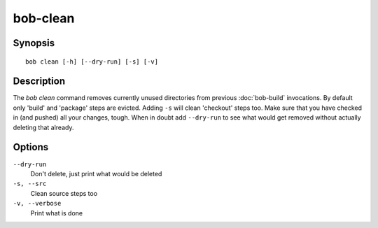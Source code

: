 bob-clean
=========

.. only:: not man

   Name
   ----

   bob-clean - Delete unused src/build/dist paths of release build

Synopsis
--------

::

    bob clean [-h] [--dry-run] [-s] [-v]


Description
-----------

The *bob clean* command removes currently unused directories from previous
:doc:`bob-build` invocations.  By default only 'build' and 'package' steps are
evicted. Adding ``-s`` will clean 'checkout' steps too. Make sure that you have
checked in (and pushed) all your changes, tough. When in doubt add
``--dry-run`` to see what would get removed without actually deleting that
already.


Options
-------

``--dry-run``
    Don't delete, just print what would be deleted

``-s, --src``
    Clean source steps too

``-v, --verbose``
    Print what is done

